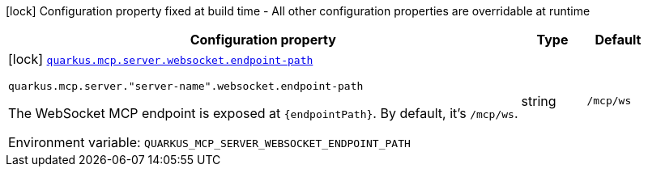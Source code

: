 [.configuration-legend]
icon:lock[title=Fixed at build time] Configuration property fixed at build time - All other configuration properties are overridable at runtime
[.configuration-reference.searchable, cols="80,.^10,.^10"]
|===

h|[.header-title]##Configuration property##
h|Type
h|Default

a|icon:lock[title=Fixed at build time] [[quarkus-mcp-server-websocket_quarkus-mcp-server-websocket-endpoint-path]] [.property-path]##link:#quarkus-mcp-server-websocket_quarkus-mcp-server-websocket-endpoint-path[`quarkus.mcp.server.websocket.endpoint-path`]##
ifdef::add-copy-button-to-config-props[]
config_property_copy_button:+++quarkus.mcp.server.websocket.endpoint-path+++[]
endif::add-copy-button-to-config-props[]


`quarkus.mcp.server."server-name".websocket.endpoint-path`
ifdef::add-copy-button-to-config-props[]
config_property_copy_button:+++quarkus.mcp.server."server-name".websocket.endpoint-path+++[]
endif::add-copy-button-to-config-props[]

[.description]
--
The WebSocket MCP endpoint is exposed at `\{endpointPath}`. By default, it's `/mcp/ws`.


ifdef::add-copy-button-to-env-var[]
Environment variable: env_var_with_copy_button:+++QUARKUS_MCP_SERVER_WEBSOCKET_ENDPOINT_PATH+++[]
endif::add-copy-button-to-env-var[]
ifndef::add-copy-button-to-env-var[]
Environment variable: `+++QUARKUS_MCP_SERVER_WEBSOCKET_ENDPOINT_PATH+++`
endif::add-copy-button-to-env-var[]
--
|string
|`+++/mcp/ws+++`

|===

